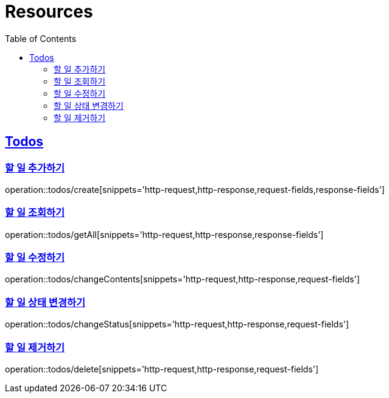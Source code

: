 ifndef::snippets[]
:snippets: ../../../build/generated-snippets
endif::[]
:doctype: book
:icons: font
:source-highlighter: highlightjs
:toc: left
:toclevels: 2
:sectlinks:
:operation-http-request-title: 요청 예시
:operation-http-response-title: 응답 예시

[[resources]]
= Resources

[[resources-todos]]
== Todos

[[resources-todos-create]]
=== 할 일 추가하기

operation::todos/create[snippets='http-request,http-response,request-fields,response-fields']

[[resources-todos-getAll]]
=== 할 일 조회하기

operation::todos/getAll[snippets='http-request,http-response,response-fields']

[[resources-todos-changeContents]]
=== 할 일 수정하기

operation::todos/changeContents[snippets='http-request,http-response,request-fields']

[[resources-todos-changeStatus]]
=== 할 일 상태 변경하기

operation::todos/changeStatus[snippets='http-request,http-response,request-fields']

[[resources-todos-delete]]
=== 할 일 제거하기

operation::todos/delete[snippets='http-request,http-response,request-fields']

